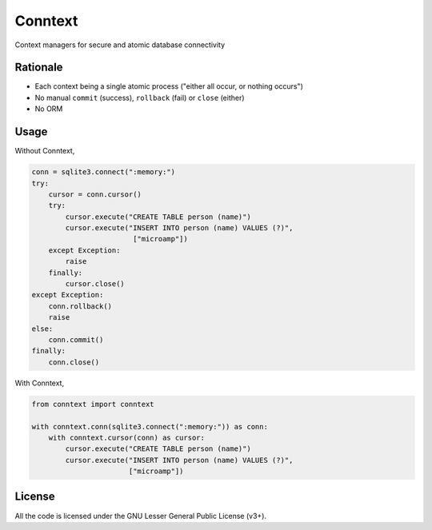 Conntext
========
Context managers for secure and atomic database connectivity

Rationale
---------
- Each context being a single atomic process ("either all occur, or nothing occurs")
- No manual ``commit`` (success), ``rollback`` (fail) or ``close`` (either)
- No ORM

Usage
-----
Without Conntext,

.. code-block:: python

    conn = sqlite3.connect(":memory:")
    try:
        cursor = conn.cursor()
        try:
            cursor.execute("CREATE TABLE person (name)")
            cursor.execute("INSERT INTO person (name) VALUES (?)",
                            ["microamp"])
        except Exception:
            raise
        finally:
            cursor.close()
    except Exception:
        conn.rollback()
        raise
    else:
        conn.commit()
    finally:
        conn.close()

With Conntext,

.. code-block:: python

    from conntext import conntext

    with conntext.conn(sqlite3.connect(":memory:")) as conn:
        with conntext.cursor(conn) as cursor:
            cursor.execute("CREATE TABLE person (name)")
            cursor.execute("INSERT INTO person (name) VALUES (?)",
                           ["microamp"])

License
-------
All the code is licensed under the GNU Lesser General Public License (v3+).
